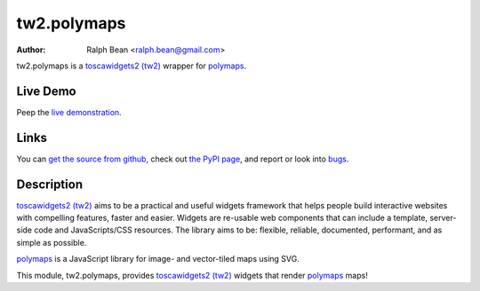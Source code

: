 tw2.polymaps
=================

:Author: Ralph Bean <ralph.bean@gmail.com>

.. comment: split here

.. _toscawidgets2 (tw2): http://toscawidgets.org/documentation/tw2.core/
.. _polymaps: http://polymaps.org/

tw2.polymaps is a `toscawidgets2 (tw2)`_ wrapper for `polymaps`_.

Live Demo
---------

Peep the `live demonstration <http://tw2-demos.threebean.org/module?module=tw2.polymaps>`_.

Links
-----

You can `get the source from github <http://github.com/ralphbean/tw2.polymaps>`_,
check out `the PyPI page <http://pypi.python.org/pypi/tw2.polymaps>`_, and
report or look into `bugs <http://github.com/ralphbean/tw2.polymaps/issues/>`_.

Description
-----------

`toscawidgets2 (tw2)`_ aims to be a practical and useful widgets framework
that helps people build interactive websites with compelling features, faster
and easier. Widgets are re-usable web components that can include a template,
server-side code and JavaScripts/CSS resources. The library aims to be:
flexible, reliable, documented, performant, and as simple as possible.

`polymaps`_ is a JavaScript library for image- and vector-tiled maps using SVG.

This module, tw2.polymaps, provides `toscawidgets2 (tw2)`_ widgets that render `polymaps`_ maps!
